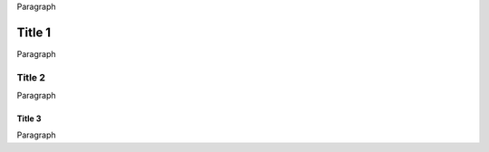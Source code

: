 .. _section_1_page_1:

Paragraph

Title 1
============

Paragraph

Title 2
-------------

Paragraph

Title 3
~~~~~~~

Paragraph
